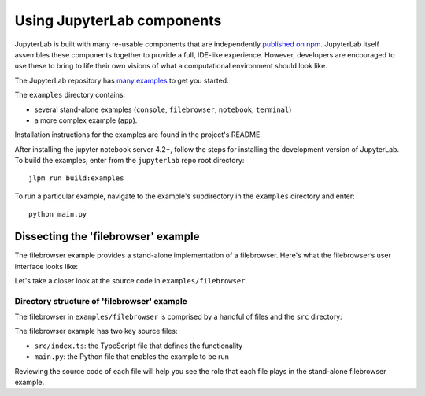 .. Copyright (c) Jupyter Development Team.
.. Distributed under the terms of the Modified BSD License.

Using JupyterLab components
===========================

JupyterLab is built with many re-usable components that are
independently `published on npm <https://www.npmjs.com/search?q=%40jupyterlab>`_.
JupyterLab itself assembles these components together to provide a full,
IDE-like experience. However, developers are encouraged to use these to bring
to life their own visions of what a computational environment should look
like.

The JupyterLab repository has `many examples <https://github.com/jupyterlab/jupyterlab/tree/4.0.x/examples>`_
to get you started.

The ``examples`` directory contains:

-  several stand-alone examples (``console``, ``filebrowser``,
   ``notebook``, ``terminal``)
-  a more complex example (``app``).

Installation instructions for the examples are found in the project's
README.

After installing the jupyter notebook server 4.2+, follow the steps for
installing the development version of JupyterLab. To build the examples,
enter from the ``jupyterlab`` repo root directory:

::

    jlpm run build:examples

To run a particular example, navigate to the example's subdirectory in
the ``examples`` directory and enter:

::

    python main.py

Dissecting the 'filebrowser' example
------------------------------------

The filebrowser example provides a stand-alone implementation of a
filebrowser. Here's what the filebrowser’s user interface looks like:

|filebrowser user interface|

Let's take a closer look at the source code in ``examples/filebrowser``.

Directory structure of 'filebrowser' example
^^^^^^^^^^^^^^^^^^^^^^^^^^^^^^^^^^^^^^^^^^^^

The filebrowser in ``examples/filebrowser`` is comprised by a handful of
files and the ``src`` directory:

|filebrowser source code|

The filebrowser example has two key source files:

-  ``src/index.ts``: the TypeScript file that defines the functionality
-  ``main.py``: the Python file that enables the example to be run

Reviewing the source code of each file will help you see the role that
each file plays in the stand-alone filebrowser example.

.. |filebrowser user interface| image:: filebrowser_example.png
.. |filebrowser source code| image:: filebrowser_source.png

